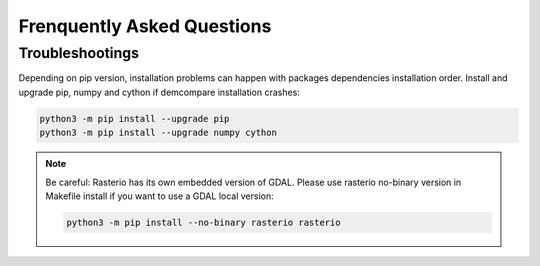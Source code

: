 .. _faq:

Frenquently Asked Questions
===========================

Troubleshootings
****************

Depending on pip version, installation problems can happen with packages dependencies installation order. Install and upgrade pip, numpy and cython if demcompare installation crashes:

.. code-block:: bash

    python3 -m pip install --upgrade pip
    python3 -m pip install --upgrade numpy cython

.. note:: Be careful: Rasterio has its own embedded version of GDAL. Please use rasterio no-binary version in Makefile install if you want to use a GDAL local version:

    .. code-block:: bash

        python3 -m pip install --no-binary rasterio rasterio



